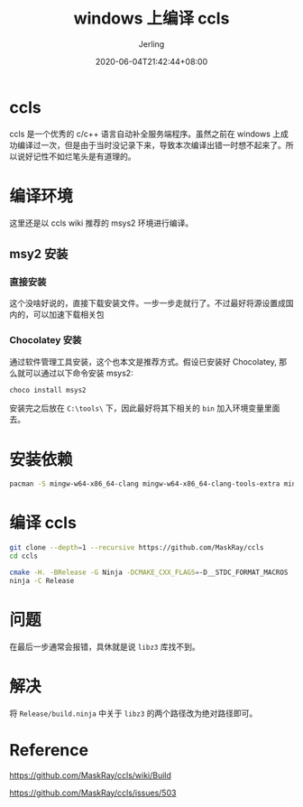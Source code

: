 #+TITLE: windows 上编译 ccls
#+DATE: 2020-06-04T21:42:44+08:00
#+PUBLISHDATE: 2020-06-04T21:42:44+08:00
#+DRAFT: nil
#+TAGS: nil, nil
#+DESCRIPTION: 在 windows 上编译 ccls 遇到的一些坑
#+HUGO_CUSTOM_FRONT_MATTER: :author_homepage "https://github.com/Jerling"
#+HUGO_CUSTOM_FRONT_MATTER: :toc true
#+HUGO_AUTO_SET_LASTMOD: t
#+HUGO_BASE_DIR: ../
#+HUGO_SECTION: ./post
#+HUGO_TYPE: post
#+HUGO_WEIGHT: auto
#+AUTHOR: Jerling
#+HUGO_CATEGORIES: 效率工具
#+HUGO_TAGS: ccls windows msys2

* ccls
ccls 是一个优秀的 c/c++ 语言自动补全服务端程序。虽然之前在 windows 上成功编译过一次，但是由于当时没记录下来，导致本次编译出错一时想不起来了。所以说好记性不如烂笔头是有道理的。

* 编译环境
这里还是以 ccls wiki 推荐的 msys2 环境进行编译。

** msy2 安装

*** 直接安装
这个没啥好说的，直接下载安装文件。一步一步走就行了。不过最好将源设置成国内的，可以加速下载相关包
*** Chocolatey 安装
通过软件管理工具安装，这个也本文是推荐方式。假设已安装好 Chocolatey, 那么就可以通过以下命令安装 msys2:

#+BEGIN_SRC sh
choco install msys2
#+END_SRC

安装完之后放在 =C:\tools\= 下，因此最好将其下相关的 =bin= 加入环境变量里面去。
* 安装依赖

#+BEGIN_SRC sh
pacman -S mingw-w64-x86_64-clang mingw-w64-x86_64-clang-tools-extra mingw64/mingw-w64-x86_64-polly mingw-w64-x86_64-cmake mingw-w64-x86_64-jq mingw-w64-x86_64-ninja mingw-w64-x86_64-ncurses mingw-w64-x86_64-rapidjson
#+END_SRC

* 编译 ccls

#+BEGIN_SRC sh
git clone --depth=1 --recursive https://github.com/MaskRay/ccls
cd ccls

cmake -H. -BRelease -G Ninja -DCMAKE_CXX_FLAGS=-D__STDC_FORMAT_MACROS
ninja -C Release
#+END_SRC

* 问题
在最后一步通常会报错，具休就是说 =libz3= 库找不到。

* 解决
将 =Release/build.ninja= 中关于 =libz3= 的两个路径改为绝对路径即可。

* Reference
https://github.com/MaskRay/ccls/wiki/Build

https://github.com/MaskRay/ccls/issues/503
